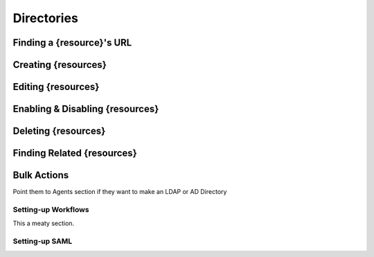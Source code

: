 .. _directories:

***********
Directories
***********

Finding a {resource}'s URL
========================

Creating {resources}
========================

Editing {resources}
========================

Enabling & Disabling {resources}
==============================

Deleting {resources}
========================

Finding Related {resources}
=========================

Bulk Actions
=============

Point them to Agents section if they want to make an LDAP or AD Directory

Setting-up Workflows
--------------------

This a meaty section.

Setting-up SAML
--------------------